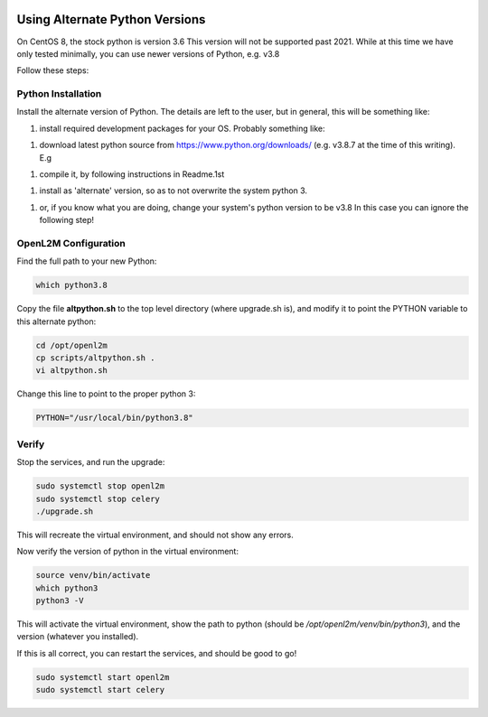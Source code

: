 .. image:: ../_static/openl2m_logo.png

===============================
Using Alternate Python Versions
===============================

On CentOS 8, the stock python is version 3.6 This version will not be supported past 2021.
While at this time we have only tested minimally,
you can use newer versions of Python, e.g. v3.8

Follow these steps:

Python Installation
-------------------

Install the alternate version of Python. The details are left to the user,
but in general, this will be something like:

#. install required development packages for your OS. Probably something like:

.. code-block:: bash
  sudo dnf groupinstall 'development tools'

#. download latest python source from https://www.python.org/downloads/
   (e.g. v3.8.7 at the time of this writing).
   E.g

.. code-block:: bash
  cd <your src installation directory>
  VER=3.8.7
  wget https://www.python.org/ftp/python/${VER}/Python-${VER}.tgz
  tar -zxvf Python-${VER}.tgz
  cd Python-${VER}

#. compile it, by following instructions in Readme.1st

.. code-block:: bash
  ./configure --enable-optimizations
  make
  make test

#. install as 'alternate' version, so as to not overwrite the system python 3.

.. code-block:: bash
  sudo make altinstall

#. or, if you know what you are doing, change your system's python version to be v3.8
   In this case you can ignore the following step!

OpenL2M Configuration
---------------------

Find the full path to your new Python:

.. code-block:: bash

  which python3.8

Copy the file **altpython.sh** to the top level directory (where upgrade.sh is),
and modify it to point the PYTHON variable to this alternate python:

.. code-block:: bash

  cd /opt/openl2m
  cp scripts/altpython.sh .
  vi altpython.sh

Change this line to point to the proper python 3:

.. code-block:: bash

  PYTHON="/usr/local/bin/python3.8"


Verify
------

Stop the services, and run the upgrade:

.. code-block:: bash

  sudo systemctl stop openl2m
  sudo systemctl stop celery
  ./upgrade.sh

This will recreate the virtual environment, and should not show any errors.

Now verify the version of python in the virtual environment:

.. code-block:: bash

  source venv/bin/activate
  which python3
  python3 -V

This will activate the virtual environment, show the path to python
(should be */opt/openl2m/venv/bin/python3*), and the version (whatever you installed).

If this is all correct, you can restart the services, and should be good to go!

.. code-block:: bash

  sudo systemctl start openl2m
  sudo systemctl start celery
